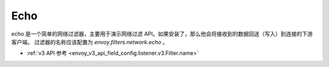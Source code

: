 .. _config_network_filters_echo:

Echo
====

echo 是一个简单的网络过滤器，主要用于演示网络过滤 API。如果安装了，那么他会将接收到的数据回送（写入）到连接的下游客户端。
过滤器的名称应该配置为 *envoy.filters.network.echo* 。

* :ref:`v3 API 参考 <envoy_v3_api_field_config.listener.v3.Filter.name>`
